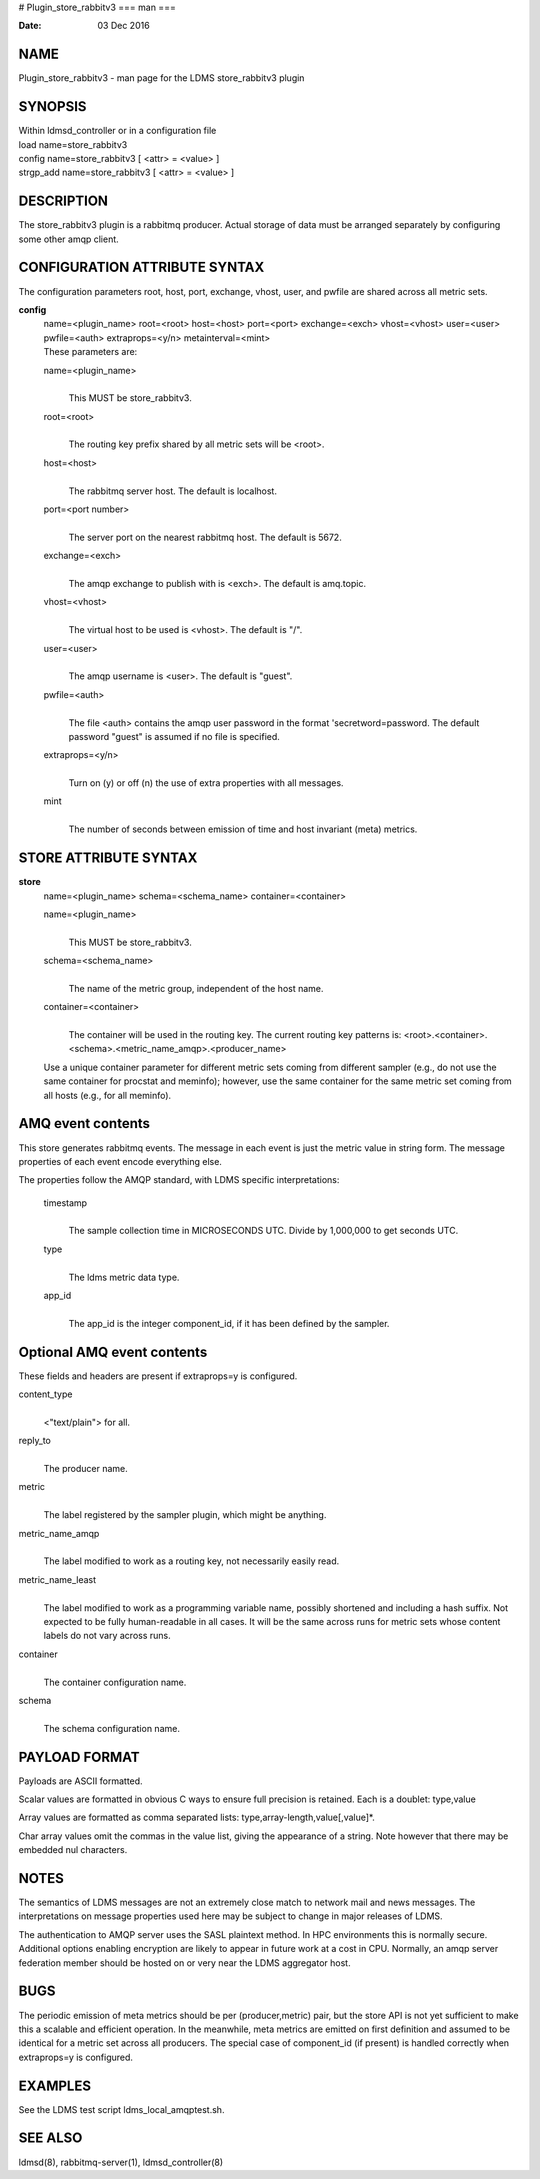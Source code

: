 # Plugin_store_rabbitv3
===
man
===

:Date:   03 Dec 2016

NAME
====

Plugin_store_rabbitv3 - man page for the LDMS store_rabbitv3 plugin

SYNOPSIS
========

| Within ldmsd_controller or in a configuration file
| load name=store_rabbitv3
| config name=store_rabbitv3 [ <attr> = <value> ]
| strgp_add name=store_rabbitv3 [ <attr> = <value> ]

DESCRIPTION
===========

The store_rabbitv3 plugin is a rabbitmq producer. Actual storage of data
must be arranged separately by configuring some other amqp client.

CONFIGURATION ATTRIBUTE SYNTAX
==============================

The configuration parameters root, host, port, exchange, vhost, user,
and pwfile are shared across all metric sets.

**config**
   | name=<plugin_name> root=<root> host=<host> port=<port>
     exchange=<exch> vhost=<vhost> user=<user> pwfile=<auth>
     extraprops=<y/n> metainterval=<mint>
   | These parameters are:

   name=<plugin_name>
      | 
      | This MUST be store_rabbitv3.

   root=<root>
      | 
      | The routing key prefix shared by all metric sets will be <root>.

   host=<host>
      | 
      | The rabbitmq server host. The default is localhost.

   port=<port number>
      | 
      | The server port on the nearest rabbitmq host. The default is
        5672.

   exchange=<exch>
      | 
      | The amqp exchange to publish with is <exch>. The default is
        amq.topic.

   vhost=<vhost>
      | 
      | The virtual host to be used is <vhost>. The default is "/".

   user=<user>
      | 
      | The amqp username is <user>. The default is "guest".

   pwfile=<auth>
      | 
      | The file <auth> contains the amqp user password in the format
        'secretword=password. The default password "guest" is assumed if
        no file is specified.

   extraprops=<y/n>
      | 
      | Turn on (y) or off (n) the use of extra properties with all
        messages.

   mint
      | 
      | The number of seconds between emission of time and host
        invariant (meta) metrics.

STORE ATTRIBUTE SYNTAX
======================

**store**
   | name=<plugin_name> schema=<schema_name> container=<container>

   name=<plugin_name>
      | 
      | This MUST be store_rabbitv3.

   schema=<schema_name>
      | 
      | The name of the metric group, independent of the host name.

   container=<container>
      | 
      | The container will be used in the routing key. The current
        routing key patterns is:
        <root>.<container>.<schema>.<metric_name_amqp>.<producer_name>

   Use a unique container parameter for different metric sets coming
   from different sampler (e.g., do not use the same container for
   procstat and meminfo); however, use the same container for the same
   metric set coming from all hosts (e.g., for all meminfo).

AMQ event contents
==================

This store generates rabbitmq events. The message in each event is just
the metric value in string form. The message properties of each event
encode everything else.

The properties follow the AMQP standard, with LDMS specific
interpretations:

   timestamp
      | 
      | The sample collection time in MICROSECONDS UTC. Divide by
        1,000,000 to get seconds UTC.

   type
      | 
      | The ldms metric data type.

   app_id
      | 
      | The app_id is the integer component_id, if it has been defined
        by the sampler.

Optional AMQ event contents
===========================

These fields and headers are present if extraprops=y is configured.

content_type
   | 
   | <"text/plain"> for all.

reply_to
   | 
   | The producer name.

metric
   | 
   | The label registered by the sampler plugin, which might be
     anything.

metric_name_amqp
   | 
   | The label modified to work as a routing key, not necessarily easily
     read.

metric_name_least
   | 
   | The label modified to work as a programming variable name, possibly
     shortened and including a hash suffix. Not expected to be fully
     human-readable in all cases. It will be the same across runs for
     metric sets whose content labels do not vary across runs.

container
   | 
   | The container configuration name.

schema
   | 
   | The schema configuration name.

PAYLOAD FORMAT
==============

Payloads are ASCII formatted.

Scalar values are formatted in obvious C ways to ensure full precision
is retained. Each is a doublet: type,value

Array values are formatted as comma separated lists:
type,array-length,value[,value]*.

Char array values omit the commas in the value list, giving the
appearance of a string. Note however that there may be embedded nul
characters.

NOTES
=====

The semantics of LDMS messages are not an extremely close match to
network mail and news messages. The interpretations on message
properties used here may be subject to change in major releases of LDMS.

The authentication to AMQP server uses the SASL plaintext method. In HPC
environments this is normally secure. Additional options enabling
encryption are likely to appear in future work at a cost in CPU.
Normally, an amqp server federation member should be hosted on or very
near the LDMS aggregator host.

BUGS
====

The periodic emission of meta metrics should be per (producer,metric)
pair, but the store API is not yet sufficient to make this a scalable
and efficient operation. In the meanwhile, meta metrics are emitted on
first definition and assumed to be identical for a metric set across all
producers. The special case of component_id (if present) is handled
correctly when extraprops=y is configured.

EXAMPLES
========

See the LDMS test script ldms_local_amqptest.sh.

SEE ALSO
========

ldmsd(8), rabbitmq-server(1), ldmsd_controller(8)
